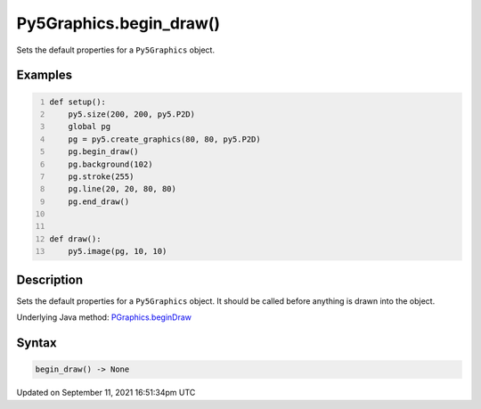 Py5Graphics.begin_draw()
========================

Sets the default properties for a ``Py5Graphics`` object.

Examples
--------

.. raw:: html

    <div class="example-table">

.. raw:: html

    <div class="example-row"><div class="example-cell-image">

.. raw:: html

    </div><div class="example-cell-code">

.. code:: python
    :number-lines:

    def setup():
        py5.size(200, 200, py5.P2D)
        global pg
        pg = py5.create_graphics(80, 80, py5.P2D)
        pg.begin_draw()
        pg.background(102)
        pg.stroke(255)
        pg.line(20, 20, 80, 80)
        pg.end_draw()


    def draw():
        py5.image(pg, 10, 10)

.. raw:: html

    </div></div>

.. raw:: html

    </div>

Description
-----------

Sets the default properties for a ``Py5Graphics`` object. It should be called before anything is drawn into the object.

Underlying Java method: `PGraphics.beginDraw <https://processing.org/reference/PGraphics_beginDraw_.html>`_

Syntax
------

.. code:: python

    begin_draw() -> None

Updated on September 11, 2021 16:51:34pm UTC

